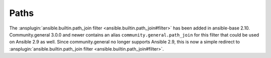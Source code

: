 ..
  Copyright (c) Ansible Project
  GNU General Public License v3.0+ (see LICENSES/GPL-3.0-or-later.txt or https://www.gnu.org/licenses/gpl-3.0.txt)
  SPDX-License-Identifier: GPL-3.0-or-later

Paths
-----

The :ansplugin:`ansible.builtin.path_join filter <ansible.builtin.path_join#filter>` has been added in ansible-base 2.10. Community.general 3.0.0 and newer contains an alias ``community.general.path_join`` for this filter that could be used on Ansible 2.9 as well. Since community.general no longer supports Ansible 2.9, this is now a simple redirect to :ansplugin:`ansible.builtin.path_join filter <ansible.builtin.path_join#filter>`.
